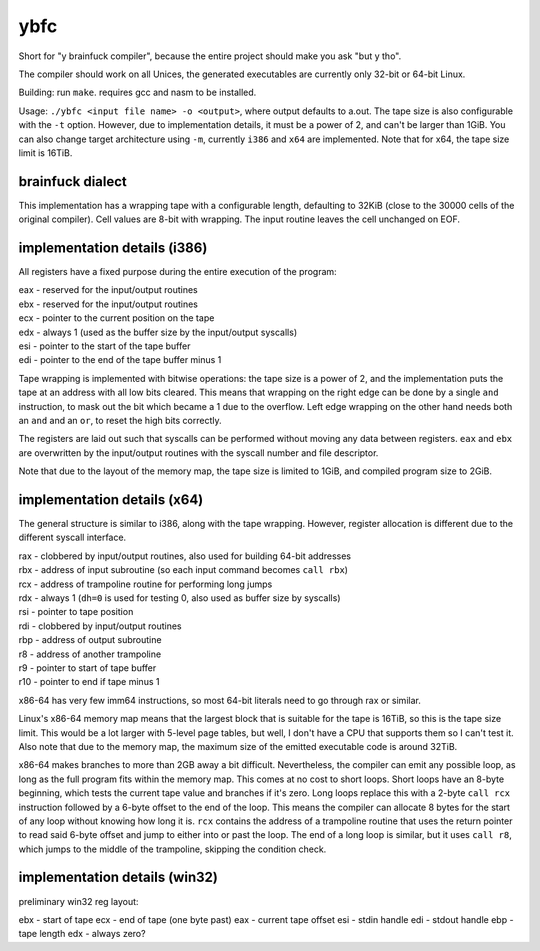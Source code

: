 ybfc
====

Short for "y brainfuck compiler", because the entire project should make you ask
"but y tho".

The compiler should work on all Unices, the generated executables are currently
only 32-bit or 64-bit Linux.

Building: run ``make``. requires gcc and nasm to be installed.

Usage: ``./ybfc <input file name> -o <output>``, where output defaults to a.out.
The tape size is also configurable with the ``-t`` option. However, due to
implementation details, it must be a power of 2, and can't be larger than 1GiB.
You can also change target architecture using ``-m``, currently ``i386`` and
``x64`` are implemented. Note that for x64, the tape size limit is 16TiB.

brainfuck dialect
-----------------

This implementation has a wrapping tape with a configurable length, defaulting
to 32KiB (close to the 30000 cells of the original compiler). Cell values are
8-bit with wrapping. The input routine leaves the cell unchanged on EOF.

implementation details (i386)
-----------------------------

All registers have a fixed purpose during the entire execution of the program:

| eax - reserved for the input/output routines
| ebx - reserved for the input/output routines
| ecx - pointer to the current position on the tape
| edx - always 1 (used as the buffer size by the input/output syscalls)
| esi - pointer to the start of the tape buffer
| edi - pointer to the end of the tape buffer minus 1

Tape wrapping is implemented with bitwise operations: the tape size is a power
of 2, and the implementation puts the tape at an address with all low bits
cleared. This means that wrapping on the right edge can be done by a single
``and`` instruction, to mask out the bit which became a 1 due to the overflow.
Left edge wrapping on the other hand needs both an ``and`` and an ``or``, to
reset the high bits correctly.

The registers are laid out such that syscalls can be performed without moving
any data between registers. ``eax`` and ``ebx`` are overwritten by the
input/output routines with the syscall number and file descriptor.

Note that due to the layout of the memory map, the tape size is limited to 1GiB,
and compiled program size to 2GiB.

implementation details (x64)
----------------------------

The general structure is similar to i386, along with the tape wrapping. However,
register allocation is different due to the different syscall interface.

| rax - clobbered by input/output routines, also used for building 64-bit addresses
| rbx - address of input subroutine (so each input command becomes ``call rbx``)
| rcx - address of trampoline routine for performing long jumps
| rdx - always 1 (``dh=0`` is used for testing 0, also used as buffer size by syscalls)
| rsi - pointer to tape position
| rdi - clobbered by input/output routines
| rbp - address of output subroutine
| r8 - address of another trampoline
| r9 - pointer to start of tape buffer
| r10 - pointer to end if tape minus 1

x86-64 has very few imm64 instructions, so most 64-bit literals need to go
through rax or similar.

Linux's x86-64 memory map means that the largest block that is suitable for the
tape is 16TiB, so this is the tape size limit. This would be a lot larger with
5-level page tables, but well, I don't have a CPU that supports them so I can't
test it. Also note that due to the memory map, the maximum size of the emitted
executable code is around 32TiB.

x86-64 makes branches to more than 2GB away a bit difficult. Nevertheless, the
compiler can emit any possible loop, as long as the full program fits within
the memory map. This comes at no cost to short loops. Short loops have an
8-byte beginning, which tests the current tape value and branches if it's zero.
Long loops replace this with a 2-byte ``call rcx`` instruction followed by a
6-byte offset to the end of the loop. This means the compiler can allocate 8
bytes for the start of any loop without knowing how long it is. ``rcx``
contains the address of a trampoline routine that uses the return pointer to
read said 6-byte offset and jump to either into or past the loop. The end of a
long loop is similar, but it uses ``call r8``, which jumps to the middle of the
trampoline, skipping the condition check.

implementation details (win32)
------------------------------

preliminary win32 reg layout:

ebx - start of tape
ecx - end of tape (one byte past)
eax - current tape offset
esi - stdin handle
edi - stdout handle
ebp - tape length
edx - always zero?
